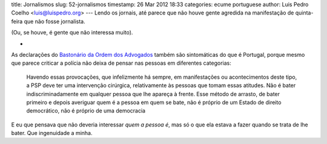 title: Jornalismos
slug: 52-jornalismos
timestamp: 26 Mar 2012 18:33
categories: ecume portuguese
author: Luis Pedro Coelho <luis@luispedro.org>
---
Lendo os jornais, até parece que não houve gente agredida na manifestação de
quinta-feira que não fosse jornalista.

(Ou, se houve, é gente que não interessa muito).

*

As declarações do `Bastonário da Ordem dos Advogados <http://ladroesdebicicletas.blogspot.pt/2012/03/e-basicamente-isto.html>`__ também são sintomáticas do que é Portugal, porque mesmo que parece criticar a polícia não deixa de pensar nas pessoas em diferentes categorias:

    Havendo essas provocações, que infelizmente há sempre, em manifestações ou
    acontecimentos deste tipo, a PSP deve ter uma intervenção cirúrgica,
    relativamente às pessoas que tomam essas atitudes. Não é bater
    indiscriminadamente em qualquer pessoa que lhe apareça à frente. Esse
    método de arrasto, de bater primeiro e depois averiguar quem é a pessoa em
    quem se bate, não é próprio de um Estado de direito democrático, não é
    próprio de uma democracia

E eu que pensava que não deveria interessar *quem a pessoa é*, mas só o que ela
estava a fazer quando se trata de lhe bater. Que ingenuidade a minha.

